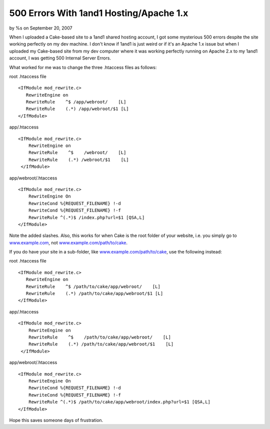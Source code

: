 500 Errors With 1and1 Hosting/Apache 1.x
========================================

by %s on September 20, 2007

When I uploaded a Cake-based site to a 1and1 shared hosting account, I
got some mysterious 500 errors despite the site working perfectly on
my dev machine.
I don't know if 1and1 is just weird or if it's an Apache 1.x issue but
when I uploaded my Cake-based site from my dev computer where it was
working perfectly running on Apache 2.x to my 1and1 account, I was
getting 500 Internal Server Errors.

What worked for me was to change the three .htaccess files as follows:

root .htaccess file

::

    
    <IfModule mod_rewrite.c>
       RewriteEngine on
       RewriteRule    ^$ /app/webroot/    [L]
       RewriteRule    (.*) /app/webroot/$1 [L]
    </IfModule>


app/.htaccess

::

    
    <IfModule mod_rewrite.c>
        RewriteEngine on
        RewriteRule    ^$    /webroot/    [L]
        RewriteRule    (.*) /webroot/$1    [L]
     </IfModule>

app/webroot/.htaccess

::

    
    <IfModule mod_rewrite.c>
        RewriteEngine On
        RewriteCond %{REQUEST_FILENAME} !-d
        RewriteCond %{REQUEST_FILENAME} !-f
        RewriteRule ^(.*)$ /index.php?url=$1 [QSA,L]
    </IfModule>

Note the added slashes. Also, this works for when Cake is the root
folder of your website, i.e. you simply go to `www.example.com`_, not
`www.example.com/path/to/cake`_.

If you do have your site in a sub-folder, like
`www.example.com/path/to/cake`_, use the following instead:

root .htaccess file

::

    
    <IfModule mod_rewrite.c>
       RewriteEngine on
       RewriteRule    ^$ /path/to/cake/app/webroot/    [L]
       RewriteRule    (.*) /path/to/cake/app/webroot/$1 [L]
    </IfModule>


app/.htaccess

::

    
    <IfModule mod_rewrite.c>
        RewriteEngine on
        RewriteRule    ^$    /path/to/cake/app/webroot/    [L]
        RewriteRule    (.*) /path/to/cake/app/webroot/$1    [L]
     </IfModule>

app/webroot/.htaccess

::

    
    <IfModule mod_rewrite.c>
        RewriteEngine On
        RewriteCond %{REQUEST_FILENAME} !-d
        RewriteCond %{REQUEST_FILENAME} !-f
        RewriteRule ^(.*)$ /path/to/cake/app/webroot/index.php?url=$1 [QSA,L]
    </IfModule>

Hope this saves someone days of frustration.

.. _www.example.com: http://www.example.com
.. _www.example.com/path/to/cake: http://www.example.com/path/to/cake
.. meta::
    :title: 500 Errors With 1and1 Hosting/Apache 1.x
    :description: CakePHP Article related to mod_rewrite,htaccess,error,Rewrite,apache,1and1,500,hosting,host,Tutorials
    :keywords: mod_rewrite,htaccess,error,Rewrite,apache,1and1,500,hosting,host,Tutorials
    :copyright: Copyright 2007 
    :category: tutorials

